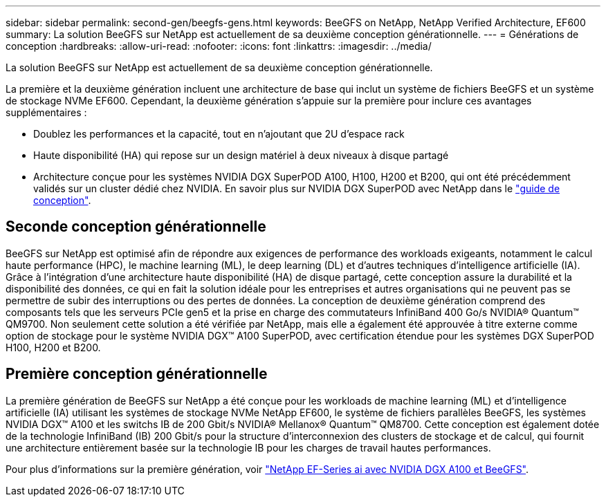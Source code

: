 ---
sidebar: sidebar 
permalink: second-gen/beegfs-gens.html 
keywords: BeeGFS on NetApp, NetApp Verified Architecture, EF600 
summary: La solution BeeGFS sur NetApp est actuellement de sa deuxième conception générationnelle. 
---
= Générations de conception
:hardbreaks:
:allow-uri-read: 
:nofooter: 
:icons: font
:linkattrs: 
:imagesdir: ../media/


[role="lead"]
La solution BeeGFS sur NetApp est actuellement de sa deuxième conception générationnelle.

La première et la deuxième génération incluent une architecture de base qui inclut un système de fichiers BeeGFS et un système de stockage NVMe EF600. Cependant, la deuxième génération s'appuie sur la première pour inclure ces avantages supplémentaires :

* Doublez les performances et la capacité, tout en n'ajoutant que 2U d'espace rack
* Haute disponibilité (HA) qui repose sur un design matériel à deux niveaux à disque partagé
* Architecture conçue pour les systèmes NVIDIA DGX SuperPOD A100, H100, H200 et B200, qui ont été précédemment validés sur un cluster dédié chez NVIDIA. En savoir plus sur NVIDIA DGX SuperPOD avec NetApp dans le link:https://docs.netapp.com/us-en/netapp-solutions/ai/ai-dgx-superpod.html["guide de conception"].




== Seconde conception générationnelle

BeeGFS sur NetApp est optimisé afin de répondre aux exigences de performance des workloads exigeants, notamment le calcul haute performance (HPC), le machine learning (ML), le deep learning (DL) et d'autres techniques d'intelligence artificielle (IA). Grâce à l'intégration d'une architecture haute disponibilité (HA) de disque partagé, cette conception assure la durabilité et la disponibilité des données, ce qui en fait la solution idéale pour les entreprises et autres organisations qui ne peuvent pas se permettre de subir des interruptions ou des pertes de données. La conception de deuxième génération comprend des composants tels que les serveurs PCIe gen5 et la prise en charge des commutateurs InfiniBand 400 Go/s NVIDIA® Quantum™ QM9700. Non seulement cette solution a été vérifiée par NetApp, mais elle a également été approuvée à titre externe comme option de stockage pour le système NVIDIA DGX™ A100 SuperPOD, avec certification étendue pour les systèmes DGX SuperPOD H100, H200 et B200.



== Première conception générationnelle

La première génération de BeeGFS sur NetApp a été conçue pour les workloads de machine learning (ML) et d'intelligence artificielle (IA) utilisant les systèmes de stockage NVMe NetApp EF600, le système de fichiers parallèles BeeGFS, les systèmes NVIDIA DGX™ A100 et les switchs IB de 200 Gbit/s NVIDIA® Mellanox® Quantum™ QM8700. Cette conception est également dotée de la technologie InfiniBand (IB) 200 Gbit/s pour la structure d'interconnexion des clusters de stockage et de calcul, qui fournit une architecture entièrement basée sur la technologie IB pour les charges de travail hautes performances.

Pour plus d'informations sur la première génération, voir link:https://www.netapp.com/pdf.html?item=/media/25445-nva-1156-design.pdf["NetApp EF-Series ai avec NVIDIA DGX A100 et BeeGFS"^].
